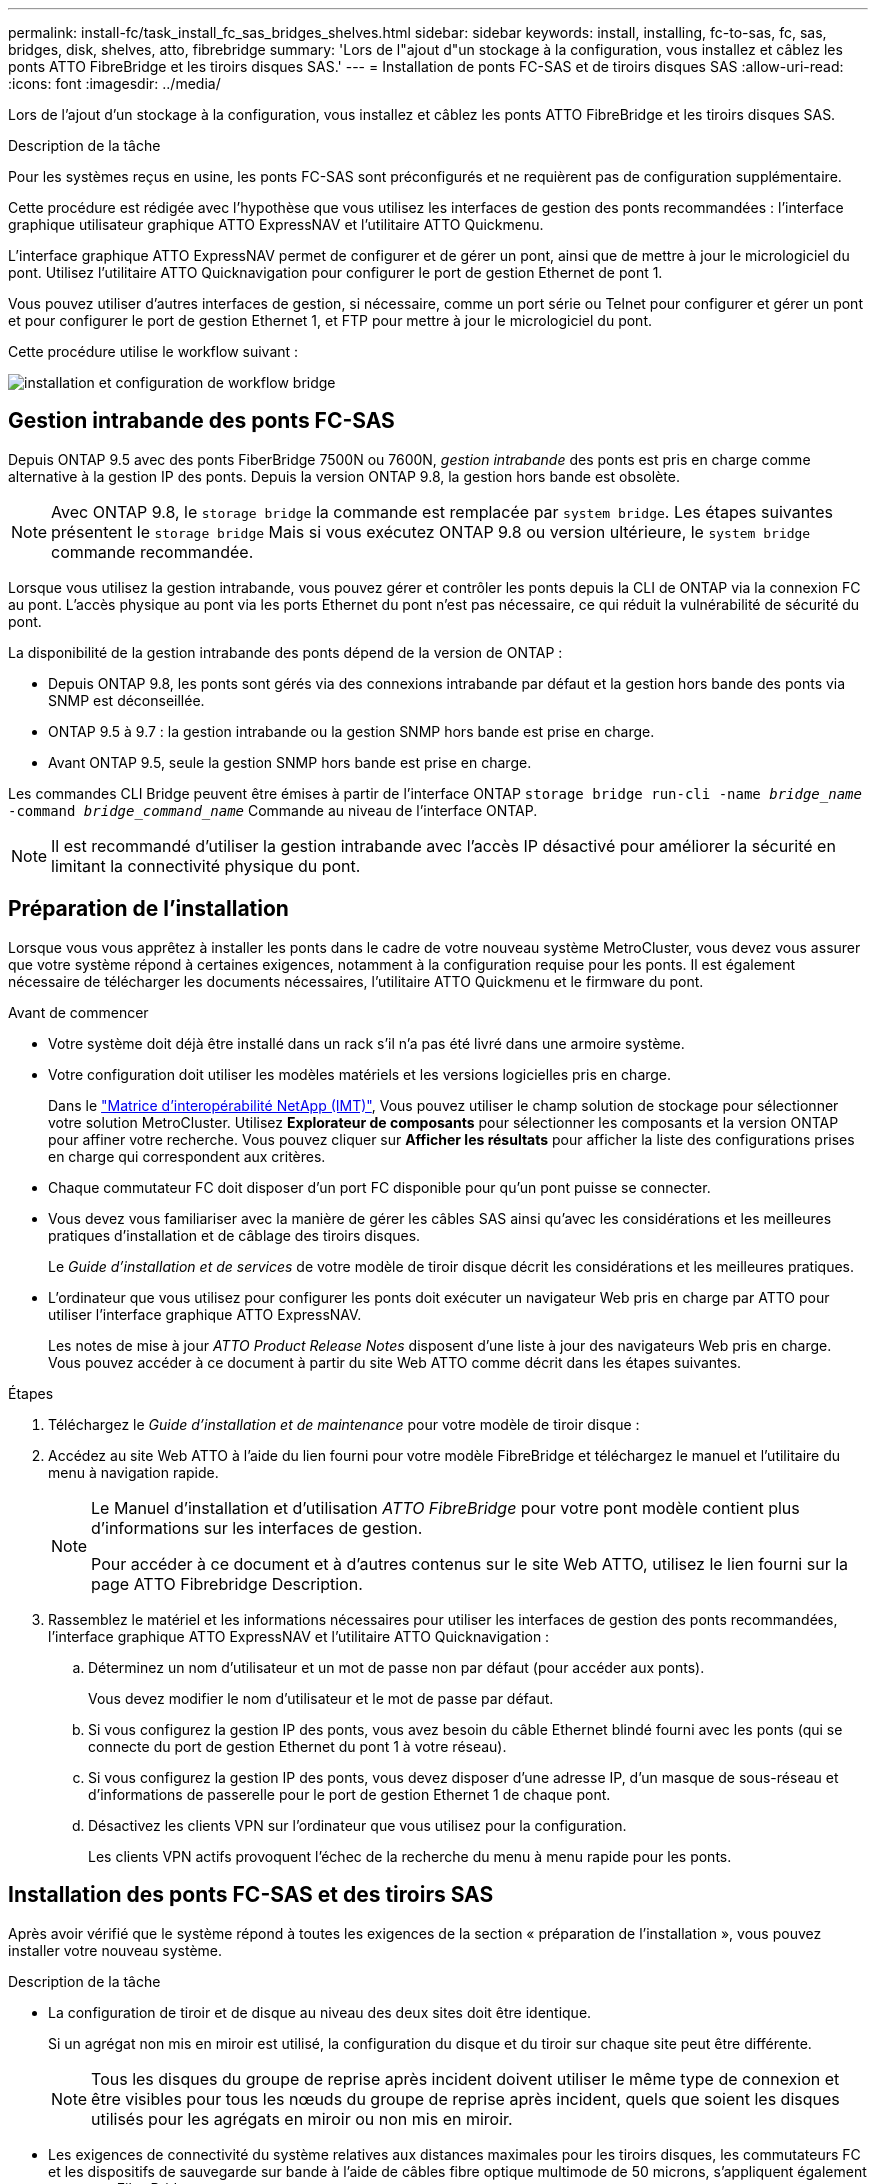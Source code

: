 ---
permalink: install-fc/task_install_fc_sas_bridges_shelves.html 
sidebar: sidebar 
keywords: install, installing, fc-to-sas, fc, sas, bridges, disk, shelves, atto, fibrebridge 
summary: 'Lors de l"ajout d"un stockage à la configuration, vous installez et câblez les ponts ATTO FibreBridge et les tiroirs disques SAS.' 
---
= Installation de ponts FC-SAS et de tiroirs disques SAS
:allow-uri-read: 
:icons: font
:imagesdir: ../media/


[role="lead"]
Lors de l'ajout d'un stockage à la configuration, vous installez et câblez les ponts ATTO FibreBridge et les tiroirs disques SAS.

.Description de la tâche
Pour les systèmes reçus en usine, les ponts FC-SAS sont préconfigurés et ne requièrent pas de configuration supplémentaire.

Cette procédure est rédigée avec l'hypothèse que vous utilisez les interfaces de gestion des ponts recommandées : l'interface graphique utilisateur graphique ATTO ExpressNAV et l'utilitaire ATTO Quickmenu.

L'interface graphique ATTO ExpressNAV permet de configurer et de gérer un pont, ainsi que de mettre à jour le micrologiciel du pont. Utilisez l'utilitaire ATTO Quicknavigation pour configurer le port de gestion Ethernet de pont 1.

Vous pouvez utiliser d'autres interfaces de gestion, si nécessaire, comme un port série ou Telnet pour configurer et gérer un pont et pour configurer le port de gestion Ethernet 1, et FTP pour mettre à jour le micrologiciel du pont.

Cette procédure utilise le workflow suivant :

image::../media/workflow_bridge_installation_and_configuration.gif[installation et configuration de workflow bridge]



== Gestion intrabande des ponts FC-SAS

Depuis ONTAP 9.5 avec des ponts FiberBridge 7500N ou 7600N, _gestion intrabande_ des ponts est pris en charge comme alternative à la gestion IP des ponts. Depuis la version ONTAP 9.8, la gestion hors bande est obsolète.


NOTE: Avec ONTAP 9.8, le `storage bridge` la commande est remplacée par `system bridge`. Les étapes suivantes présentent le `storage bridge` Mais si vous exécutez ONTAP 9.8 ou version ultérieure, le `system bridge` commande recommandée.

Lorsque vous utilisez la gestion intrabande, vous pouvez gérer et contrôler les ponts depuis la CLI de ONTAP via la connexion FC au pont. L'accès physique au pont via les ports Ethernet du pont n'est pas nécessaire, ce qui réduit la vulnérabilité de sécurité du pont.

La disponibilité de la gestion intrabande des ponts dépend de la version de ONTAP :

* Depuis ONTAP 9.8, les ponts sont gérés via des connexions intrabande par défaut et la gestion hors bande des ponts via SNMP est déconseillée.
* ONTAP 9.5 à 9.7 : la gestion intrabande ou la gestion SNMP hors bande est prise en charge.
* Avant ONTAP 9.5, seule la gestion SNMP hors bande est prise en charge.


Les commandes CLI Bridge peuvent être émises à partir de l'interface ONTAP `storage bridge run-cli -name _bridge_name_ -command _bridge_command_name_` Commande au niveau de l'interface ONTAP.


NOTE: Il est recommandé d'utiliser la gestion intrabande avec l'accès IP désactivé pour améliorer la sécurité en limitant la connectivité physique du pont.



== Préparation de l'installation

Lorsque vous vous apprêtez à installer les ponts dans le cadre de votre nouveau système MetroCluster, vous devez vous assurer que votre système répond à certaines exigences, notamment à la configuration requise pour les ponts. Il est également nécessaire de télécharger les documents nécessaires, l'utilitaire ATTO Quickmenu et le firmware du pont.

.Avant de commencer
* Votre système doit déjà être installé dans un rack s'il n'a pas été livré dans une armoire système.
* Votre configuration doit utiliser les modèles matériels et les versions logicielles pris en charge.
+
Dans le https://mysupport.netapp.com/matrix["Matrice d'interopérabilité NetApp (IMT)"], Vous pouvez utiliser le champ solution de stockage pour sélectionner votre solution MetroCluster. Utilisez *Explorateur de composants* pour sélectionner les composants et la version ONTAP pour affiner votre recherche. Vous pouvez cliquer sur *Afficher les résultats* pour afficher la liste des configurations prises en charge qui correspondent aux critères.

* Chaque commutateur FC doit disposer d'un port FC disponible pour qu'un pont puisse se connecter.
* Vous devez vous familiariser avec la manière de gérer les câbles SAS ainsi qu'avec les considérations et les meilleures pratiques d'installation et de câblage des tiroirs disques.
+
Le _Guide d'installation et de services_ de votre modèle de tiroir disque décrit les considérations et les meilleures pratiques.

* L'ordinateur que vous utilisez pour configurer les ponts doit exécuter un navigateur Web pris en charge par ATTO pour utiliser l'interface graphique ATTO ExpressNAV.
+
Les notes de mise à jour _ATTO Product Release Notes_ disposent d'une liste à jour des navigateurs Web pris en charge. Vous pouvez accéder à ce document à partir du site Web ATTO comme décrit dans les étapes suivantes.



.Étapes
. Téléchargez le _Guide d'installation et de maintenance_ pour votre modèle de tiroir disque :
. Accédez au site Web ATTO à l'aide du lien fourni pour votre modèle FibreBridge et téléchargez le manuel et l'utilitaire du menu à navigation rapide.
+
[NOTE]
====
Le Manuel d'installation et d'utilisation _ATTO FibreBridge_ pour votre pont modèle contient plus d'informations sur les interfaces de gestion.

Pour accéder à ce document et à d'autres contenus sur le site Web ATTO, utilisez le lien fourni sur la page ATTO Fibrebridge Description.

====
. Rassemblez le matériel et les informations nécessaires pour utiliser les interfaces de gestion des ponts recommandées, l'interface graphique ATTO ExpressNAV et l'utilitaire ATTO Quicknavigation :
+
.. Déterminez un nom d'utilisateur et un mot de passe non par défaut (pour accéder aux ponts).
+
Vous devez modifier le nom d'utilisateur et le mot de passe par défaut.

.. Si vous configurez la gestion IP des ponts, vous avez besoin du câble Ethernet blindé fourni avec les ponts (qui se connecte du port de gestion Ethernet du pont 1 à votre réseau).
.. Si vous configurez la gestion IP des ponts, vous devez disposer d'une adresse IP, d'un masque de sous-réseau et d'informations de passerelle pour le port de gestion Ethernet 1 de chaque pont.
.. Désactivez les clients VPN sur l'ordinateur que vous utilisez pour la configuration.
+
Les clients VPN actifs provoquent l'échec de la recherche du menu à menu rapide pour les ponts.







== Installation des ponts FC-SAS et des tiroirs SAS

Après avoir vérifié que le système répond à toutes les exigences de la section « préparation de l'installation », vous pouvez installer votre nouveau système.

.Description de la tâche
* La configuration de tiroir et de disque au niveau des deux sites doit être identique.
+
Si un agrégat non mis en miroir est utilisé, la configuration du disque et du tiroir sur chaque site peut être différente.

+

NOTE: Tous les disques du groupe de reprise après incident doivent utiliser le même type de connexion et être visibles pour tous les nœuds du groupe de reprise après incident, quels que soient les disques utilisés pour les agrégats en miroir ou non mis en miroir.

* Les exigences de connectivité du système relatives aux distances maximales pour les tiroirs disques, les commutateurs FC et les dispositifs de sauvegarde sur bande à l'aide de câbles fibre optique multimode de 50 microns, s'appliquent également aux ponts FiberBridge.
+
https://hwu.netapp.com["NetApp Hardware Universe"^]

* Une combinaison de modules IOM12 et de modules IOM3 n'est pas prise en charge au sein de la même pile de stockage. Si votre système exécute une version prise en charge de ONTAP, vous pouvez utiliser plusieurs modules IOM12 et IOM6 au sein de la même pile de stockage.


[NOTE]
====
La technologie ACP intrabande est prise en charge sans câblage supplémentaire au niveau des tiroirs et des ponts FiberBridge 7500N ou 7600N :

* IOM12 (DS460C) derrière un pont 7500N ou 7600N avec ONTAP 9.2 et versions ultérieures
* IOM12 (DS212C et DS224C) derrière un pont 7500N ou 7600N avec ONTAP 9.1 et versions ultérieures


====

NOTE: Les tiroirs SAS des configurations MetroCluster ne prennent pas en charge le câblage ACP.



=== Activation de l'accès au port IP sur le pont FiberBridge 7600N si nécessaire

Si vous utilisez une version ONTAP antérieure à 9.5 ou si vous prévoyez d'utiliser un accès hors bande au pont FiberBridge 7600N à l'aide de telnet ou d'autres protocoles et services de port IP (FTP, ExpressNAV, ICMP ou Quickmenu), vous pouvez activer les services d'accès via le port de console.

.Description de la tâche
Contrairement aux ponts ATTO FibreBridge 7500N, le pont FibreBridge 7600N est livré avec tous les protocoles et services de port IP désactivés.

Depuis ONTAP 9.5, _gestion intrabande_ des ponts est pris en charge. Cela signifie que les ponts peuvent être configurés et surveillés depuis l'interface de ligne de commande de ONTAP via la connexion FC au pont. L'accès physique au pont via les ports Ethernet du pont n'est pas nécessaire et les interfaces utilisateur du pont ne sont pas requises.

Depuis ONTAP 9.8, la fonction _gestion intrabande_ des ponts est prise en charge par défaut et la gestion SNMP hors bande est déconseillée.

Cette tâche est obligatoire si vous utilisez *pas* la gestion intrabande pour gérer les ponts. Dans ce cas, vous devez configurer le pont via le port de gestion Ethernet.

.Étapes
. Accéder à l'interface de la console du pont en connectant un câble série au port série du pont FiberBridge 7600N.
. À l'aide de la console, activez les services d'accès, puis enregistrez la configuration :
+
`set closeport none`

+
`saveconfiguration`

+
Le `set closeport none` commande active tous les services d'accès sur le pont.

. Désactivez un service, si vous le souhaitez, en émettant le `set closeport` commande et répétition de la commande si nécessaire jusqu'à ce que tous les services souhaités soient désactivés :
+
--
`set closeport _service_`

Le `set closeport` commande désactive un seul service à la fois.

Le paramètre `_service_` peut être spécifié comme l'un des éléments suivants :

** espresso
** ftp
** icmp
** menu à menu rapide
** snmp
** telnet


Vous pouvez vérifier si un protocole spécifique est activé ou désactivé à l'aide du `get closeport` commande.

--
. Si vous activez SNMP, vous devez également lancer la commande suivante :
+
`set SNMP enabled`

+
SNMP est le seul protocole qui nécessite une commande d'activation distincte.

. Enregistrez la configuration :
+
`saveconfiguration`





=== Configuration des ponts FC-SAS

Avant de câbler votre modèle des ponts FC-SAS, vous devez configurer les paramètres du logiciel FibreBridge.

.Avant de commencer
Vous devriez décider si vous allez utiliser la gestion en bande des ponts.


NOTE: Avec ONTAP 9.8, le `storage bridge` la commande est remplacée par `system bridge`. Les étapes suivantes présentent le `storage bridge` Mais si vous exécutez ONTAP 9.8 ou version ultérieure, le `system bridge` commande recommandée.

.Description de la tâche
Si vous utilisez la gestion intrabande du pont plutôt que la gestion IP, les étapes de configuration du port Ethernet et des paramètres IP peuvent être ignorées, comme indiqué dans les étapes correspondantes.

.Étapes
. Configurez le port série console sur ATTO FibreBridge en définissant la vitesse du port sur 115000 bauds :
+
[listing]
----
get serialportbaudrate
SerialPortBaudRate = 115200

Ready.

set serialportbaudrate 115200

Ready. *
saveconfiguration
Restart is necessary....
Do you wish to restart (y/n) ? y
----
. Si vous configurez la gestion intrabande, connectez un câble du port série FibreBridge RS-232 au port série (COM) d'un ordinateur personnel.
+
La connexion série sera utilisée pour la configuration initiale, puis la gestion intrabande via ONTAP et les ports FC peuvent être utilisés pour surveiller et gérer le pont.

. Si vous configurez pour la gestion IP, connectez le port de gestion Ethernet 1 de chaque pont à votre réseau à l'aide d'un câble Ethernet.
+
Dans les systèmes exécutant ONTAP 9.5 ou version ultérieure, la gestion intrabande peut être utilisée pour accéder au pont via les ports FC plutôt que par le port Ethernet. Depuis ONTAP 9.8, seule la gestion intrabande est prise en charge et la gestion SNMP est obsolète.

+
Le port de gestion Ethernet 1 vous permet de télécharger rapidement le micrologiciel de pont (via ATTO ExpressNAV ou des interfaces de gestion FTP) et de récupérer les fichiers principaux et d'extraire les journaux.

. Si vous configurez pour la gestion IP, configurez le port Ethernet de gestion 1 pour chaque pont en suivant la procédure décrite dans la section 2.0 du Manuel d'installation et d'exploitation _ATTO FibreBridge_ pour votre modèle de pont.
+
Dans les systèmes exécutant ONTAP 9.5 ou version ultérieure, la gestion intrabande peut être utilisée pour accéder au pont via les ports FC plutôt que par le port Ethernet. Depuis ONTAP 9.8, seule la gestion intrabande est prise en charge et la gestion SNMP est obsolète.

+
Lors de l'exécution du menu à navigation pour configurer un port de gestion Ethernet, seul le port de gestion Ethernet connecté par le câble Ethernet est configuré. Par exemple, si vous souhaitez également configurer le port Ethernet Management 2, vous devez connecter le câble Ethernet au port 2 et exécuter le menu à navigation rapide.

. Configurer le pont.
+
Notez le nom d'utilisateur et le mot de passe que vous désignez.

+

NOTE: Ne configurez pas la synchronisation de l'heure sur ATTO FibreBridge 7600N ou 7500N. La synchronisation de l'heure pour ATTO FibreBridge 7600N ou 7500N est définie sur l'heure du cluster après la découverte du pont par ONTAP. Il est également synchronisé périodiquement une fois par jour. Le fuseau horaire utilisé est GMT et n'est pas modifiable.

+
.. Si vous configurez pour la gestion IP, configurez les paramètres IP du pont.
+
Dans les systèmes exécutant ONTAP 9.5 ou version ultérieure, la gestion intrabande peut être utilisée pour accéder au pont via les ports FC plutôt que par le port Ethernet. Depuis ONTAP 9.8, seule la gestion intrabande est prise en charge et la gestion SNMP est obsolète.

+
Pour définir l'adresse IP sans l'utilitaire de navigation rapide, vous devez disposer d'une connexion série à FiberBridge.

+
Si vous utilisez l'interface de ligne de commandes, vous devez exécuter les commandes suivantes :

+
`set ipaddress mp1 ip-address`

+
`set ipsubnetmask mp1 subnet-mask`

+
`set ipgateway mp1 x.x.x.x`

+
`set ipdhcp mp1 disabled`

+
`set ethernetspeed mp1 1000`

.. Configurer le nom du pont.
+
--
Les ponts doivent chacun avoir un nom unique dans la configuration MetroCluster.

Exemples de noms de pont pour un groupe de piles sur chaque site :

*** Bridge_A_1a
*** Bridge_A_1b
*** Bridge_B_1a
*** Bridge_B_1b


Si vous utilisez l'interface de ligne de commandes, vous devez exécuter la commande suivante :

`set bridgename _bridge_name_`

--
.. Si vous exécutez ONTAP 9.4 ou une version antérieure, activez SNMP sur le pont :
+
`set SNMP enabled`

+
Dans les systèmes exécutant ONTAP 9.5 ou version ultérieure, la gestion intrabande peut être utilisée pour accéder au pont via les ports FC plutôt que par le port Ethernet. Depuis ONTAP 9.8, seule la gestion intrabande est prise en charge et la gestion SNMP est obsolète.



. Configurez les ports FC du pont.
+
.. Configurer le débit de données/vitesse des ports FC du pont.
+
--
Le débit de données FC pris en charge dépend du pont de votre modèle.

*** Le pont FibreBridge 7600N prend en charge jusqu'à 32, 16 ou 8 Gbit/s.
*** Le pont FibreBridge 7500N prend en charge jusqu'à 16, 8 ou 4 Gbit/s.



NOTE: La vitesse FCDataRate que vous sélectionnez est limitée à la vitesse maximale prise en charge par le pont et le port FC du module de contrôleur auquel le port de pont se connecte. Les distances de câblage ne doivent pas dépasser les limites des SFP et autres matériels.

Si vous utilisez l'interface de ligne de commandes, vous devez exécuter la commande suivante :

`set FCDataRate _port-number_ _port-speed_`

--
.. Si vous configurez un pont FibreBridge 7500N, configurez le mode de connexion utilisé par le port sur « ptp ».
+

NOTE: Le paramètre FCConnMode n’est pas nécessaire lors de la configuration d’un pont FiberBridge 7600N.

+
Si vous utilisez l'interface de ligne de commandes, vous devez exécuter la commande suivante :

+
`set FCConnMode _port-number_ ptp`

.. Si vous configurez un pont FiberBridge 7600N ou 7500N, vous devez configurer ou désactiver le port FC2.
+
*** Si vous utilisez le second port, vous devez répéter les sous-étapes précédentes pour le port FC2.
*** Si vous n'utilisez pas le second port, vous devez désactiver le port :
+
`FCPortDisable _port-number_`

+
L'exemple suivant montre la désactivation du port FC 2 :

+
[listing]
----
FCPortDisable 2

Fibre Channel Port 2 has been disabled.

----


.. Si vous configurez un pont FiberBridge 7600N ou 7500N, désactivez les ports SAS inutilisés :
+
--
`SASPortDisable _sas-port_`


NOTE: Les ports SAS A à D sont activés par défaut. Vous devez désactiver les ports SAS qui ne sont pas utilisés.

Si seul le port SAS A est utilisé, les ports SAS B, C et D doivent être désactivés. L'exemple suivant montre la désactivation du port SAS B. Vous devez également désactiver les ports SAS C et D :

[listing]
----
SASPortDisable b

SAS Port B has been disabled.
----
--


. Sécuriser l'accès au pont et enregistrer la configuration du pont. Choisissez une option parmi les suivantes en fonction de la version de ONTAP que votre système exécute.
+
[cols="1,3"]
|===


| Version ONTAP | Étapes 


 a| 
*ONTAP 9.5 ou version ultérieure*
 a| 
.. Afficher l'état des ponts :
+
`storage bridge show`

+
La sortie indique quel pont n'est pas sécurisé.

.. Fixer le pont :
+
`securebridge`





 a| 
*ONTAP 9.4 ou version antérieure*
 a| 
.. Afficher l'état des ponts :
+
`storage bridge show`

+
La sortie indique quel pont n'est pas sécurisé.

.. Vérifier l'état des ports du pont non sécurisé :
+
`info`

+
La sortie indique l'état des ports Ethernet MP1 et MP2.

.. Si le port Ethernet MP1 est activé, exécutez :
+
`set EthernetPort mp1 disabled`

+
Si le port Ethernet MP2 est également activé, répétez la sous-étape précédente pour le port MP2.

.. Enregistrez la configuration du pont.
+
Vous devez exécuter les commandes suivantes :

+
`SaveConfiguration`

+
`FirmwareRestart`

+
Vous êtes invité à redémarrer le pont.



|===
. Une fois la configuration MetroCluster terminée, utilisez le `flashimages` Commande pour vérifier votre version du micrologiciel FiberBridge et, si les ponts n'utilisent pas la dernière version prise en charge, mettez à jour le micrologiciel de tous les ponts de la configuration.
+
link:../maintain/index.html["Gérer les composants MetroCluster"]



.Informations associées
link:task_fb_new_install.html["Gestion intrabande des ponts FC-SAS"]



=== Câblage des tiroirs disques aux ponts

Vous devez utiliser les ponts FC-SAS appropriés pour le câblage des tiroirs disques.

.Choix
* <<cabling_fb_7600N_7500N_with_iom12,Câblage d'un pont FiberBridge 7600N ou 7500N avec des tiroirs disques utilisant des modules IOM12>>
* <<cabling_fb_7600N_7500N_with_iom6_iom3,Câblage d'un pont FibreBridge 7600N ou 7500N avec des tiroirs disques utilisant des modules IOM6 ou IOM3>>




==== Câblage d'un pont FiberBridge 7600N ou 7500N avec des tiroirs disques utilisant des modules IOM12

Après avoir configuré le pont, vous pouvez commencer à câbler votre nouveau système.

.Description de la tâche
Pour les tiroirs disques, vous insérez un connecteur de câble SAS avec la languette de retrait orientée vers le bas (sous le connecteur).

. Connectez en série les tiroirs disques de chaque pile :
+
.. En commençant par le premier tiroir logique de la pile, connectez le port IOM A 3 au port A du tiroir suivant, jusqu'à ce que chaque IOM A de la pile soit connectée.
.. Répétez la sous-étape précédente pour l'IOM B.
.. Répétez les sous-étapes précédentes pour chaque pile.


+
Le _Guide d'installation et de maintenance_ de votre modèle de tiroir disque fournit des informations détaillées sur la configuration en série des tiroirs disques.



.Étapes
. Mettez les tiroirs sous tension, puis définissez les ID de tiroir.
+
** Vous devez mettre chaque tiroir disque hors tension puis sous tension.
** Ils doivent être uniques pour chaque tiroir disque SAS dans chaque groupe DR MetroCluster (y compris les deux sites).


. Reliez les tiroirs disques aux ponts FiberBridge.
+
.. Pour la première pile de tiroirs disques, reliez le module d'E/S Par câble A du premier tiroir au port SAS A du FibreBridge A, et reliez le module d'E/S par câble B du dernier tiroir au port SAS A du FibreBridge B.
.. Pour les piles de tiroirs supplémentaires, répétez l'étape précédente en utilisant le port SAS suivant disponible sur les ponts FiberBridge, en utilisant le port B pour la deuxième pile, le port C pour la troisième pile et le port D pour la quatrième pile.
.. Lors du câblage, connectez les piles basées sur des modules IOM12 et IOM3/IOM6 au même pont tant qu'elles sont connectées à des ports SAS distincts.
+
--

NOTE: Chaque pile peut utiliser différents modèles d'E/S, mais tous les tiroirs disques d'une pile doivent utiliser le même modèle.

L'illustration suivante montre les tiroirs disques connectés à une paire de ponts FiberBridge 7600N ou 7500N :

image::../media/mcc_cabling_bridge_and_sas3_stack_with_7500n_and_multiple_stacks.gif[pont de câblage mcc et pile sas3 avec 7500n et plusieurs piles]

--






==== Câblage d'un pont FibreBridge 7600N ou 7500N avec des tiroirs utilisant des modules IOM6 ou IOM3

Après avoir configuré le pont, vous pouvez commencer à câbler votre nouveau système. Le pont FiberBridge 7600N ou 7500N utilise des connecteurs mini-SAS et prend en charge les tiroirs qui utilisent des modules IOM6 ou IOM3.

.Description de la tâche
Les modules IOM3 ne sont pas pris en charge avec les ponts FiberBridge 7600N.

Pour les tiroirs disques, vous insérez un connecteur de câble SAS avec la languette de retrait orientée vers le bas (sous le connecteur).

.Étapes
. Connectez les tiroirs en série de chaque pile.
+
--
.. Pour la première pile de tiroirs, reliez le module d'E/S À un port carré du premier shelf au port SAS A du FibreBridge A.
.. Pour la première pile de tiroirs, reliez le port Circle IOM B du dernier tiroir au port SAS A du FibreBridge B.


Le _Guide d'installation et de maintenance_ de votre modèle de tiroir fournit des informations détaillées sur la configuration des tiroirs en série.

https://library.netapp.com/ecm/ecm_download_file/ECMP1119629["Guide d'installation et de maintenance des tiroirs disques SAS pour DS4243, DS2246, DS4486 et DS4246"^]

L'illustration suivante présente un ensemble de ponts câblés à une pile de tiroirs :

image::../media/mcc_cabling_bridge_and_sas_stack_with_7500n_and_single_stack.gif[passerelle de câblage mcc et pile sas avec 7500n et pile unique]

--
. Pour les piles de tiroirs supplémentaires, répétez les étapes précédentes en utilisant le port SAS suivant disponible sur les ponts FiberBridge, en utilisant le port B pour une deuxième pile, le port C pour une troisième pile et le port D pour une quatrième pile.
+
L'illustration suivante montre quatre piles connectées à une paire de ponts FiberBridge 7600N ou 7500N.

+
image::../media/mcc_cabling_bridge_and_sas_stack_with_7500n_four_stacks.gif[pont de câblage mcc et pile sas avec 7500n quatre piles]





=== Vérification de la connectivité du pont et du câblage des ports FC du pont

Vérifiez que chaque pont peut détecter tous les lecteurs de disque, puis reliez chaque pont aux commutateurs FC locaux.

.Étapes
. [[stepon1_Bridge]] Vérifiez que chaque pont peut détecter tous les disques et tiroirs disques auxquels il est connecté :
+
[cols="1,3"]
|===


| Si vous utilisez... | Alors... 


 a| 
Interface graphique ATTO ExpressNAV
 a| 
.. Dans un navigateur Web pris en charge, entrez l'adresse IP d'un pont dans la zone de navigation.
+
Vous êtes conduit sur la page d'accueil ATTO FibreBridge du pont pour lequel vous avez saisi l'adresse IP, qui comporte un lien.

.. Cliquez sur le lien, puis entrez votre nom d'utilisateur et le mot de passe que vous avez désignés lors de la configuration du pont.
+
La page d'état ATTO FibreBridge du pont s'affiche avec un menu à gauche.

.. Cliquez sur *Avancé*.
.. Affichez les périphériques connectés à l'aide de la commande sastargets, puis cliquez sur *Submit*.




 a| 
Connexion du port série
 a| 
Afficher les périphériques connectés :

`sastargets`

|===
+
Le résultat indique les périphériques (disques et tiroirs disques) auxquels le pont est connecté. Les lignes de sortie sont numérotées de façon séquentielle afin que vous puissiez rapidement compter les périphériques. Par exemple, le résultat suivant indique que 10 disques sont connectés :

+
[listing]
----
Tgt VendorID ProductID        Type        SerialNumber
  0 NETAPP   X410_S15K6288A15 DISK        3QP1CLE300009940UHJV
  1 NETAPP   X410_S15K6288A15 DISK        3QP1ELF600009940V1BV
  2 NETAPP   X410_S15K6288A15 DISK        3QP1G3EW00009940U2M0
  3 NETAPP   X410_S15K6288A15 DISK        3QP1EWMP00009940U1X5
  4 NETAPP   X410_S15K6288A15 DISK        3QP1FZLE00009940G8YU
  5 NETAPP   X410_S15K6288A15 DISK        3QP1FZLF00009940TZKZ
  6 NETAPP   X410_S15K6288A15 DISK        3QP1CEB400009939MGXL
  7 NETAPP   X410_S15K6288A15 DISK        3QP1G7A900009939FNTT
  8 NETAPP   X410_S15K6288A15 DISK        3QP1FY0T00009940G8PA
  9 NETAPP   X410_S15K6288A15 DISK        3QP1FXW600009940VERQ
----
+

NOTE: Si le texte "`reponse tronqué`" apparaît au début de la sortie, vous pouvez utiliser Telnet pour vous connecter au pont et entrer la même commande pour voir toutes les sorties.

. Vérifiez que le résultat de la commande indique que le pont est connecté à tous les disques et tiroirs disques de la pile à laquelle il est supposé être connecté.
+
[cols="1,3"]
|===


| Si la sortie est... | Alors... 


 a| 
Exact
 a| 
Recommencez <<step1_bridge,Étape 1>> pour chaque pont restant.



 a| 
Incorrect
 a| 
.. Vérifiez que les câbles SAS sont desserrés ou corrigez le câblage SAS en répétant le câblage.
+
<<Câblage des tiroirs disques aux ponts>>

.. Recommencez <<step1_bridge,Étape 1>>.


|===
. Reliez chaque pont aux commutateurs FC locaux à l'aide du câblage fourni dans le tableau pour votre configuration et votre modèle de commutateur et du modèle de pont FC-to-SAS :
+

IMPORTANT: La deuxième connexion du port FC du pont FiberBridge 7500N ne doit pas être câblée tant que le zoning n'est pas terminé.

+
Voir les affectations de ports pour votre version de ONTAP.

. Répétez l'étape précédente sur les ponts sur le site du partenaire.


.Informations associées
link:concept_port_assignments_for_fc_switches_when_using_ontap_9_1_and_later.html["Affectation de ports pour les commutateurs FC lors de l'utilisation de ONTAP 9.1 et versions ultérieures"]

Vous devez vérifier que vous utilisez les affectations de ports spécifiées lors du câblage des commutateurs FC lors de l'utilisation de ONTAP 9.1 et versions ultérieures.

link:concept_port_assignments_for_fc_switches_when_using_ontap_9_0.html["Affectation des ports pour les commutateurs FC lors de l'utilisation de ONTAP 9.0"]

Vous devez vérifier que vous utilisez les affectations de ports spécifiées lors de l'attribution des câbles des commutateurs FC. Les affectations de ports sont différentes entre ONTAP 9.0 et la version ultérieure de ONTAP.



== Fixation ou désarrimage du pont FibreBridge

Pour désactiver facilement les protocoles Ethernet potentiellement non sécurisés sur un pont, à partir de ONTAP 9.5, vous pouvez sécuriser le pont. Ceci désactive les ports Ethernet du pont. Vous pouvez également réactiver l'accès Ethernet.

.Description de la tâche
* La sécurisation du pont désactive les protocoles et services Telnet et d’autres ports IP (FTP, ExpressNAV, ICMP ou Quickmenu) sur le pont.
* Cette procédure utilise la gestion hors bande à l'aide de l'invite ONTAP, disponible à partir de ONTAP 9.5.
+
Vous pouvez lancer les commandes à partir de la CLI de pont si vous n'utilisez pas la gestion hors bande.

* Le `unsecurebridge` La commande peut être utilisée pour réactiver les ports Ethernet.
* Dans ONTAP 9.7 et versions antérieures, exécutant le `securebridge` Il se peut que la commande ATTO FibreBridge ne mette pas à jour correctement l'état du pont sur le cluster partenaire. Dans ce cas, exécutez le `securebridge` commande provenant du cluster partenaire.



NOTE: Avec ONTAP 9.8, le `storage bridge` la commande est remplacée par `system bridge`. Les étapes suivantes présentent le `storage bridge` Mais si vous exécutez ONTAP 9.8 ou version ultérieure, le `system bridge` commande recommandée.

.Étapes
. Dans l'invite ONTAP du cluster contenant le pont, sécuriser ou désécuriser le pont.
+
** La commande suivante sécurise Bridge_A_1 :
+
`cluster_A> storage bridge run-cli -bridge bridge_A_1 -command securebridge`

** La commande suivante désécurise Bridge_A_1 :
+
`cluster_A> storage bridge run-cli -bridge bridge_A_1 -command unsecurebridge`



. Dans l'invite ONTAP du cluster contenant le pont, enregistrez la configuration du pont :
+
`storage bridge run-cli -bridge _bridge-name_ -command saveconfiguration`

+
La commande suivante sécurise Bridge_A_1 :

+
`cluster_A> storage bridge run-cli -bridge bridge_A_1 -command saveconfiguration`

. Dans l'invite ONTAP du cluster contenant le pont, redémarrez le firmware du pont :
+
`storage bridge run-cli -bridge _bridge-name_ -command firmwarerestart`

+
La commande suivante sécurise Bridge_A_1 :

+
`cluster_A> storage bridge run-cli -bridge bridge_A_1 -command firmwarerestart`


